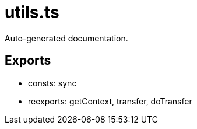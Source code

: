 = utils.ts
:source_path: modules/uniform.ts/src/$main$/utils.ts

Auto-generated documentation.

== Exports
- consts: sync
- reexports: getContext, transfer, doTransfer
